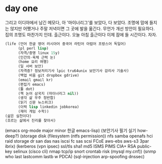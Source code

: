 * day one

그리고 이디야에서 남긴 메모다, 아 '마이너리그'를 보았다, 다 보았다. 
조명에 맘에 들지는 않지만 어쨌거나 주말 저녁이면 그 곳에 발을 옮긴다. 무언가 개선 방안이 필요하다. 집의 조명도 마찬가지 인데.
출근이다. 오늘 아침 출근이다 이제 잠에 들 시간이다. 자자.

#+BEGIN_SRC lisp
  (life (언어 한글 영어 러시아어 중국어 라틴어 아랍어 프랑스어 독일어)
        (pl perl lisp)
        (자격/증명 linux 15y)
        (인간의-육체 근력 눈)
        (home 요리 여행)
        (일 서버 보안)
        (자격증? 정보처리기사 lpic tru64unix 보안기사 감리사 기술사)
        (백업 비움 git dropbox gdrive)
        (email gmail kr)
        (편집기 emacs)
        (툴 dot)
        (책 논어 삼국지 (마이너리그 nil))
        (생각 삶 우주 정반합)
        (읽기 신문 뉴스위크)
        (이력 lisp linkedin jobkorea)
        (재미 게임 수학))
  (삶은 실천이다)
  (흐르는 삶에서 진리를 찾아서)
#+END_SRC

(emacs org-mode major minor 한글 emacs-lisp)
(보안기사 필기 실기 how-deep?)
(storage disk (filesystem (ntfs permission)) nfs samba openafs hci raid storage dr san das nas iscsi fc sas scsi FCoE aws-ebs aws-s3 3par ibrix)
(kerberos (vpn ipsec) ssl/tls sha1 md5 ISMS PIMS CIA+ RSA public-key selinux (cisco cli) nmap tcp/ip snort crontab risk (mysql my.cnf))
(snmp who last lastcomm lastb w PDCA)
(sql-injection arp-spoofing dnssec)
